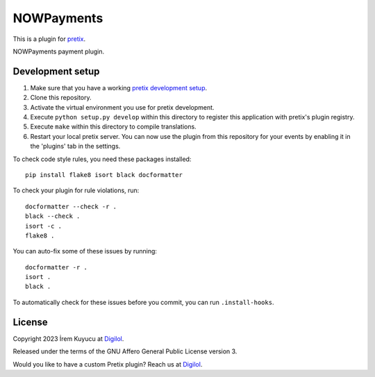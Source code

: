 NOWPayments
==========================

This is a plugin for `pretix`_.

NOWPayments payment plugin.

Development setup
-----------------

1. Make sure that you have a working `pretix development setup`_.

2. Clone this repository.

3. Activate the virtual environment you use for pretix development.

4. Execute ``python setup.py develop`` within this directory to register this application with pretix's plugin registry.

5. Execute ``make`` within this directory to compile translations.

6. Restart your local pretix server. You can now use the plugin from this repository for your events by enabling it in
   the 'plugins' tab in the settings.

To check code style rules, you need these packages installed::

    pip install flake8 isort black docformatter

To check your plugin for rule violations, run::

    docformatter --check -r .
    black --check .
    isort -c .
    flake8 .

You can auto-fix some of these issues by running::

    docformatter -r .
    isort .
    black .

To automatically check for these issues before you commit, you can run ``.install-hooks``.


License
-------


Copyright 2023 İrem Kuyucu at `Digilol`_.

Released under the terms of the GNU Affero General Public License version 3.

Would you like to have a custom Pretix plugin? Reach us at `Digilol`_.

.. _Digilol: https://digilol.net
.. _pretix: https://github.com/pretix/pretix
.. _pretix development setup: https://docs.pretix.eu/en/latest/development/setup.html
